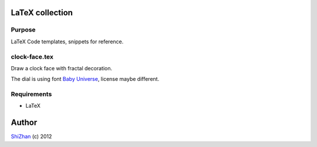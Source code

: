 

.. -*- coding: utf-8 -*-

LaTeX collection
================

Purpose
-------

LaTeX Code templates, snippets for reference.

clock-face.tex
--------------

Draw a clock face with fractal decoration.

The dial is using font `Baby Universe <http://www.fontspace.com/no-images/baby-universe>`_, license maybe different.

Requirements
------------

* LaTeX

Author
======

`ShiZhan <http://shizhan.github.com/>`_ (c) 2012


